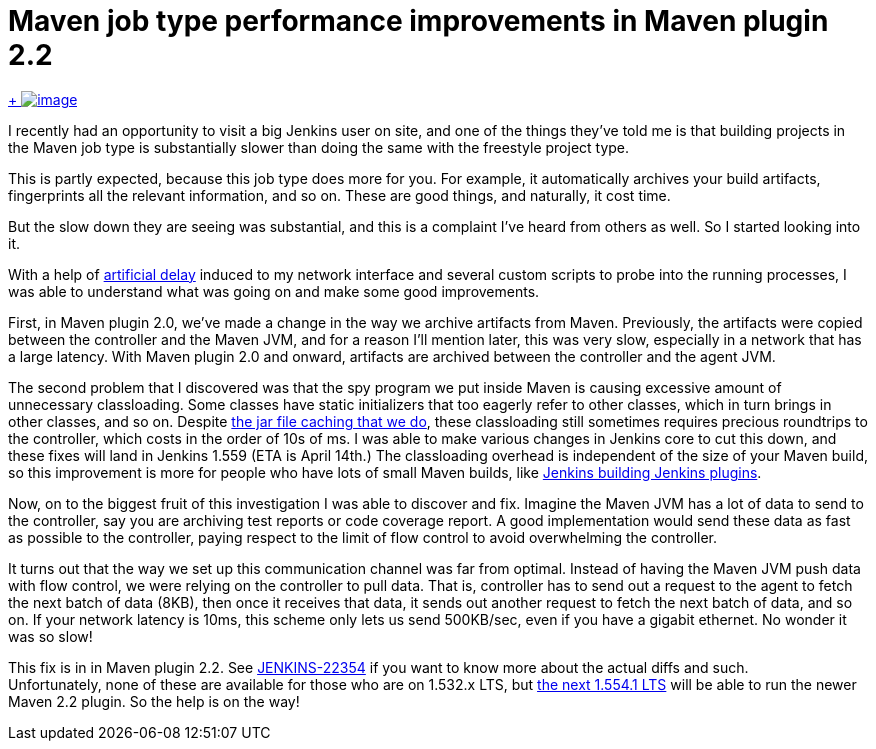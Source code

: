= Maven job type performance improvements in Maven plugin 2.2
:page-tags: development , plugins ,releases
:page-author: kohsuke

https://en.wikipedia.org/wiki/Grumman_F-14_Tomcat[ +
image:https://upload.wikimedia.org/wikipedia/commons/thumb/c/ca/US_Navy_040925-N-0295M-030_An_F-14D_Tomcat_conducts_a_high_speed_flyby_during_the_tactical_air_power_demonstration_at_the_2004_Naval_Air_Station_Oceana_Air_Show.jpg/300px-thumbnail.jpg[image]] +


I recently had an opportunity to visit a big Jenkins user on site, and one of the things they've told me is that building projects in the Maven job type is substantially slower than doing the same with the freestyle project type. +

This is partly expected, because this job type does more for you. For example, it automatically archives your build artifacts, fingerprints all the relevant information, and so on. These are good things, and naturally, it cost time. +

But the slow down they are seeing was substantial, and this is a complaint I've heard from others as well. So I started looking into it. +

With a help of https://linux.die.net/man/8/tc[artificial delay] induced to my network interface and several custom scripts to probe into the running processes, I was able to understand what was going on and make some good improvements. +

First, in Maven plugin 2.0, we've made a change in the way we archive artifacts from Maven. Previously, the artifacts were copied between the controller and the Maven JVM, and for a reason I'll mention later, this was very slow, especially in a network that has a large latency. With Maven plugin 2.0 and onward, artifacts are archived between the controller and the agent JVM. +

The second problem that I discovered was that the spy program we put inside Maven is causing excessive amount of unnecessary classloading. Some classes have static initializers that too eagerly refer to other classes, which in turn brings in other classes, and so on. Despite https://jenkins-ci.org/content/faster-slave-classloading[the jar file caching that we do], these classloading still sometimes requires precious roundtrips to the controller, which costs in the order of 10s of ms. I was able to make various changes in Jenkins core to cut this down, and these fixes will land in Jenkins 1.559 (ETA is April 14th.) The classloading overhead is independent of the size of your Maven build, so this improvement is more for people who have lots of small Maven builds, like https://ci.jenkins.io/[Jenkins building Jenkins plugins]. +

Now, on to the biggest fruit of this investigation I was able to discover and fix. Imagine the Maven JVM has a lot of data to send to the controller, say you are archiving test reports or code coverage report. A good implementation would send these data as fast as possible to the controller, paying respect to the limit of flow control to avoid overwhelming the controller. +

It turns out that the way we set up this communication channel was far from optimal. Instead of having the Maven JVM push data with flow control, we were relying on the controller to pull data. That is, controller has to send out a request to the agent to fetch the next batch of data (8KB), then once it receives that data, it sends out another request to fetch the next batch of data, and so on. If your network latency is 10ms, this scheme only lets us send 500KB/sec, even if you have a gigabit ethernet. No wonder it was so slow! +

This fix is in in Maven plugin 2.2. See https://issues.jenkins.io/browse/JENKINS-22354[JENKINS-22354] if you want to know more about the actual diffs and such. +
Unfortunately, none of these are available for those who are on 1.532.x LTS, but http://meetings.jenkins-ci.org/jenkins/2014/jenkins.2014-04-02-18.02.html[the next 1.554.1 LTS] will be able to run the newer Maven 2.2 plugin. So the help is on the way! +
